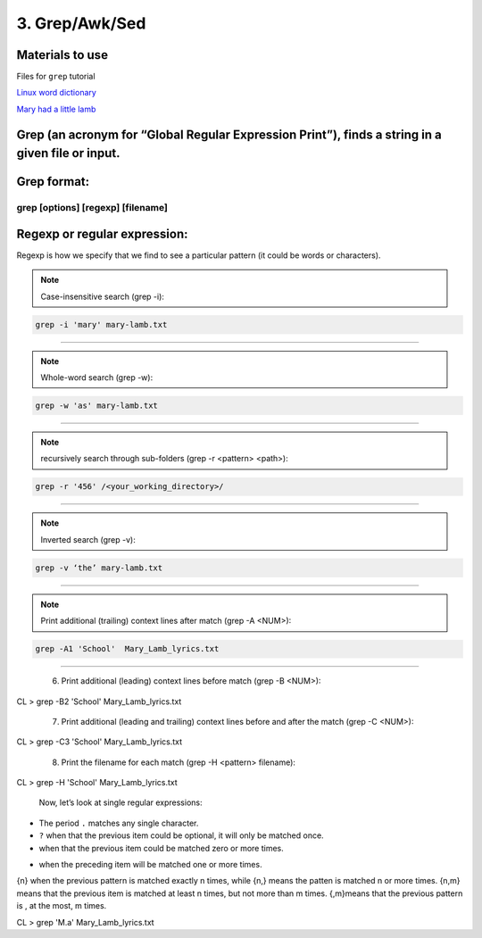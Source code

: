 3. Grep/Awk/Sed
====================

Materials to use
********************

Files for ``grep`` tutorial

`Linux word dictionary <https://github.com/BRITE-REU/programming-workshops/tree/master/source/workshops/01_linux_bash/files/cracklib-small.txt>`_

`Mary had a little lamb <https://github.com/BRITE-REU/programming-workshops/tree/master/source/workshops/01_linux_bash/files/mary-lamb.txt>`_



Grep (an acronym for “Global Regular Expression Print”), finds a string in a given file or input.
********************

Grep format:
********************
grep [options] [regexp] [filename]
--------------------

Regexp or regular expression:
********************
Regexp is how we specify that we find to see a particular pattern (it could be words or characters). 

.. note::
      Case-insensitive search (grep -i):

.. code-block:: sh

      grep -i 'mary' mary-lamb.txt
--------------------

.. note::
      Whole-word search (grep -w):

.. code-block:: sh

      grep -w 'as' mary-lamb.txt
--------------------

.. note::
      recursively search through sub-folders (grep -r <pattern> <path>):
.. code-block:: sh

      grep -r '456' /<your_working_directory>/
--------------------

.. note::
      Inverted search (grep -v):

.. code-block:: sh

      grep -v ‘the’ mary-lamb.txt
--------------------

.. note::
      Print additional (trailing) context lines after match (grep -A <NUM>):

.. code-block:: sh

      grep -A1 'School'  Mary_Lamb_lyrics.txt
--------------------


      6) Print additional (leading) context lines before match (grep -B <NUM>):

CL > grep -B2 'School'  Mary_Lamb_lyrics.txt

      7) Print additional (leading and trailing) context lines before and after the match (grep -C <NUM>):

CL > grep -C3 'School' Mary_Lamb_lyrics.txt

     8) Print the filename for each match (grep -H <pattern> filename):
CL > grep -H 'School' Mary_Lamb_lyrics.txt

 Now, let’s look at single regular expressions:

* The period ``.`` matches any single character.
* ``?`` when that the previous item could be optional, it will only be matched once.
* when that the previous item could be matched zero or more times.
+ when the preceding item will be matched one or more times.
{n} when the previous pattern is matched exactly n times, while {n,} means the patten is matched n or more times. {n,m} means that the previous item is matched at least n times, but not more than m times. {,m}means that the previous pattern is , at the most, m times.

CL > grep 'M.a' Mary_Lamb_lyrics.txt
